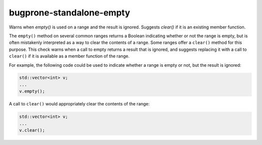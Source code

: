 .. title:: clang-tidy - bugprone-standalone-empty

bugprone-standalone-empty
=========================

Warns when `empty()` is used on a range and the result is ignored. Suggests 
`clear()` if it is an existing member function.

The ``empty()`` method on several common ranges returns a Boolean indicating
whether or not the range is empty, but is often mistakenly interpreted as
a way to clear the contents of a range. Some ranges offer a ``clear()``
method for this purpose. This check warns when a call to empty returns a
result that is ignored, and suggests replacing it with a call to ``clear()``
if it is available as a member function of the range.

For example, the following code could be used to indicate whether a range
is empty or not, but the result is ignored:

.. code-block:: c++

  std::vector<int> v;
  ...
  v.empty();

A call to ``clear()`` would appropriately clear the contents of the range:

.. code-block:: c++

  std::vector<int> v;
  ...
  v.clear();
